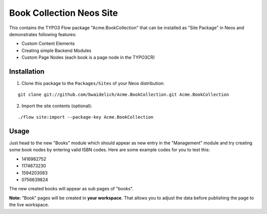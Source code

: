 *************************
Book Collection Neos Site
*************************

This contains the TYPO3 Flow package "Acme.BookCollection" that can be installed as "Site Package" in Neos and
demonstrates following features:

* Custom Content Elements
* Creating simple Backend Modules
* Custom Page Nodes (each book is a page node in the TYPO3CR)

============
Installation
============

1. Clone this package to the ``Packages/Sites`` of your Neos distribution:

::

	git clone git://github.com/bwaidelich/Acme.BookCollection.git Acme.BookCollection

2. Import the site contents (optional):

::

	./flow site:import --package-key Acme.BookCollection


=====
Usage
=====

Just head to the new "Books" module which should appear as new entry in the "Management" module and try creating some
book nodes by entering valid ISBN codes.
Here are some example codes for you to test this:

* 1416982752
* 1174673230
* 1594203083
* 0756639824

The new created books will appear as sub pages of "books".

**Note:** "Book" pages will be created in **your workspace**. That allows you to adjust the data before publishing the page to the live workspace.
